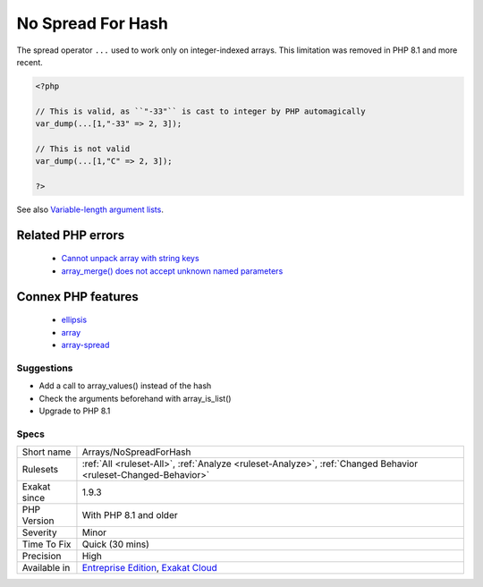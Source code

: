 .. _arrays-nospreadforhash:

.. _no-spread-for-hash:

No Spread For Hash
++++++++++++++++++

.. meta::
	:description:
		No Spread For Hash: The spread operator ``.
	:twitter:card: summary_large_image
	:twitter:site: @exakat
	:twitter:title: No Spread For Hash
	:twitter:description: No Spread For Hash: The spread operator ``
	:twitter:creator: @exakat
	:twitter:image:src: https://www.exakat.io/wp-content/uploads/2020/06/logo-exakat.png
	:og:image: https://www.exakat.io/wp-content/uploads/2020/06/logo-exakat.png
	:og:title: No Spread For Hash
	:og:type: article
	:og:description: The spread operator ``
	:og:url: https://php-tips.readthedocs.io/en/latest/tips/Arrays/NoSpreadForHash.html
	:og:locale: en
The spread operator ``...`` used to work only on integer-indexed arrays. This limitation was removed in PHP 8.1 and more recent.

.. code-block:: php
   
   <?php
   
   // This is valid, as ``"-33"`` is cast to integer by PHP automagically
   var_dump(...[1,"-33" => 2, 3]);
   
   // This is not valid
   var_dump(...[1,"C" => 2, 3]);
   
   ?>

See also `Variable-length argument lists <https://www.php.net/manual/en/functions.arguments.php#functions.variable-arg-list>`_.

Related PHP errors 
-------------------

  + `Cannot unpack array with string keys <https://php-errors.readthedocs.io/en/latest/messages/cannot-unpack-array-with-string-keys.html>`_
  + `array_merge() does not accept unknown named parameters <https://php-errors.readthedocs.io/en/latest/messages/array_merge%28%29-does-not-accept-unknown-named-parameters.html>`_



Connex PHP features
-------------------

  + `ellipsis <https://php-dictionary.readthedocs.io/en/latest/dictionary/ellipsis.ini.html>`_
  + `array <https://php-dictionary.readthedocs.io/en/latest/dictionary/array.ini.html>`_
  + `array-spread <https://php-dictionary.readthedocs.io/en/latest/dictionary/array-spread.ini.html>`_


Suggestions
___________

* Add a call to array_values() instead of the hash
* Check the arguments beforehand with array_is_list()
* Upgrade to PHP 8.1




Specs
_____

+--------------+-------------------------------------------------------------------------------------------------------------------------+
| Short name   | Arrays/NoSpreadForHash                                                                                                  |
+--------------+-------------------------------------------------------------------------------------------------------------------------+
| Rulesets     | :ref:`All <ruleset-All>`, :ref:`Analyze <ruleset-Analyze>`, :ref:`Changed Behavior <ruleset-Changed-Behavior>`          |
+--------------+-------------------------------------------------------------------------------------------------------------------------+
| Exakat since | 1.9.3                                                                                                                   |
+--------------+-------------------------------------------------------------------------------------------------------------------------+
| PHP Version  | With PHP 8.1 and older                                                                                                  |
+--------------+-------------------------------------------------------------------------------------------------------------------------+
| Severity     | Minor                                                                                                                   |
+--------------+-------------------------------------------------------------------------------------------------------------------------+
| Time To Fix  | Quick (30 mins)                                                                                                         |
+--------------+-------------------------------------------------------------------------------------------------------------------------+
| Precision    | High                                                                                                                    |
+--------------+-------------------------------------------------------------------------------------------------------------------------+
| Available in | `Entreprise Edition <https://www.exakat.io/entreprise-edition>`_, `Exakat Cloud <https://www.exakat.io/exakat-cloud/>`_ |
+--------------+-------------------------------------------------------------------------------------------------------------------------+


